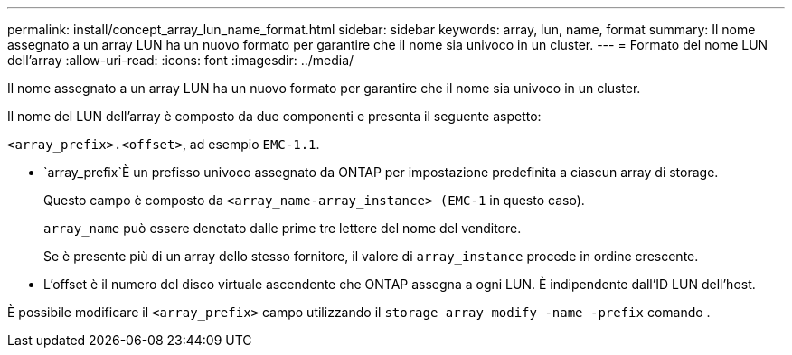 ---
permalink: install/concept_array_lun_name_format.html 
sidebar: sidebar 
keywords: array, lun, name, format 
summary: Il nome assegnato a un array LUN ha un nuovo formato per garantire che il nome sia univoco in un cluster. 
---
= Formato del nome LUN dell'array
:allow-uri-read: 
:icons: font
:imagesdir: ../media/


[role="lead"]
Il nome assegnato a un array LUN ha un nuovo formato per garantire che il nome sia univoco in un cluster.

Il nome del LUN dell'array è composto da due componenti e presenta il seguente aspetto:

``<array_prefix>.<offset>``, ad esempio `EMC-1.1`.

*  `array_prefix`È un prefisso univoco assegnato da ONTAP per impostazione predefinita a ciascun array di storage.
+
Questo campo è composto da ``<array_name-array_instance> (EMC-1`` in questo caso).

+
`array_name` può essere denotato dalle prime tre lettere del nome del venditore.

+
Se è presente più di un array dello stesso fornitore, il valore di `array_instance` procede in ordine crescente.

* L'offset è il numero del disco virtuale ascendente che ONTAP assegna a ogni LUN. È indipendente dall'ID LUN dell'host.


È possibile modificare il ``<array_prefix>`` campo utilizzando il `storage array modify -name -prefix` comando .
